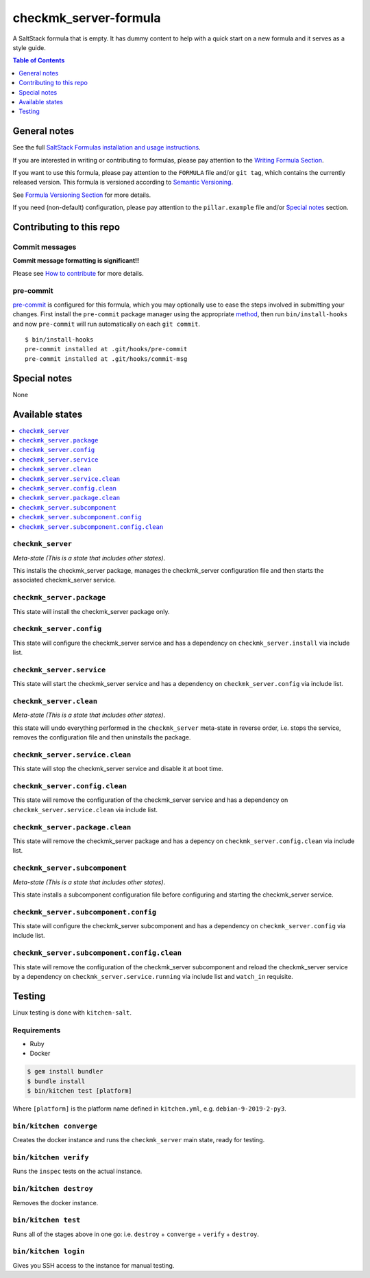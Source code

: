 .. _readme:

checkmk_server-formula
================

|img_travis| |img_sr| |img_pc|

.. |img_travis| image:: https://travis-ci.com/saltstack-formulas/checkmk_server-formula.svg?branch=master
   :alt: Travis CI Build Status
   :scale: 100%
   :target: https://travis-ci.com/saltstack-formulas/checkmk_server-formula
.. |img_sr| image:: https://img.shields.io/badge/%20%20%F0%9F%93%A6%F0%9F%9A%80-semantic--release-e10079.svg
   :alt: Semantic Release
   :scale: 100%
   :target: https://github.com/semantic-release/semantic-release
.. |img_pc| image:: https://img.shields.io/badge/pre--commit-enabled-brightgreen?logo=pre-commit&logoColor=white
   :alt: pre-commit
   :scale: 100%
   :target: https://github.com/pre-commit/pre-commit

A SaltStack formula that is empty. It has dummy content to help with a quick
start on a new formula and it serves as a style guide.

.. contents:: **Table of Contents**
   :depth: 1

General notes
-------------

See the full `SaltStack Formulas installation and usage instructions
<https://docs.saltstack.com/en/latest/topics/development/conventions/formulas.html>`_.

If you are interested in writing or contributing to formulas, please pay attention to the `Writing Formula Section
<https://docs.saltstack.com/en/latest/topics/development/conventions/formulas.html#writing-formulas>`_.

If you want to use this formula, please pay attention to the ``FORMULA`` file and/or ``git tag``,
which contains the currently released version. This formula is versioned according to `Semantic Versioning <http://semver.org/>`_.

See `Formula Versioning Section <https://docs.saltstack.com/en/latest/topics/development/conventions/formulas.html#versioning>`_ for more details.

If you need (non-default) configuration, please pay attention to the ``pillar.example`` file and/or `Special notes`_ section.

Contributing to this repo
-------------------------

Commit messages
^^^^^^^^^^^^^^^

**Commit message formatting is significant!!**

Please see `How to contribute <https://github.com/saltstack-formulas/.github/blob/master/CONTRIBUTING.rst>`_ for more details.

pre-commit
^^^^^^^^^^

`pre-commit <https://pre-commit.com/>`_ is configured for this formula, which you may optionally use to ease the steps involved in submitting your changes.
First install  the ``pre-commit`` package manager using the appropriate `method <https://pre-commit.com/#installation>`_, then run ``bin/install-hooks`` and
now ``pre-commit`` will run automatically on each ``git commit``. ::

  $ bin/install-hooks
  pre-commit installed at .git/hooks/pre-commit
  pre-commit installed at .git/hooks/commit-msg

Special notes
-------------

None

Available states
----------------

.. contents::
   :local:

``checkmk_server``
^^^^^^^^^^^^

*Meta-state (This is a state that includes other states)*.

This installs the checkmk_server package,
manages the checkmk_server configuration file and then
starts the associated checkmk_server service.

``checkmk_server.package``
^^^^^^^^^^^^^^^^^^^^

This state will install the checkmk_server package only.

``checkmk_server.config``
^^^^^^^^^^^^^^^^^^^

This state will configure the checkmk_server service and has a dependency on ``checkmk_server.install``
via include list.

``checkmk_server.service``
^^^^^^^^^^^^^^^^^^^^

This state will start the checkmk_server service and has a dependency on ``checkmk_server.config``
via include list.

``checkmk_server.clean``
^^^^^^^^^^^^^^^^^^

*Meta-state (This is a state that includes other states)*.

this state will undo everything performed in the ``checkmk_server`` meta-state in reverse order, i.e.
stops the service,
removes the configuration file and
then uninstalls the package.

``checkmk_server.service.clean``
^^^^^^^^^^^^^^^^^^^^^^^^^^

This state will stop the checkmk_server service and disable it at boot time.

``checkmk_server.config.clean``
^^^^^^^^^^^^^^^^^^^^^^^^^

This state will remove the configuration of the checkmk_server service and has a
dependency on ``checkmk_server.service.clean`` via include list.

``checkmk_server.package.clean``
^^^^^^^^^^^^^^^^^^^^^^^^^^

This state will remove the checkmk_server package and has a depency on
``checkmk_server.config.clean`` via include list.

``checkmk_server.subcomponent``
^^^^^^^^^^^^^^^^^^^^^^^^^

*Meta-state (This is a state that includes other states)*.

This state installs a subcomponent configuration file before
configuring and starting the checkmk_server service.

``checkmk_server.subcomponent.config``
^^^^^^^^^^^^^^^^^^^^^^^^^^^^^^^^

This state will configure the checkmk_server subcomponent and has a
dependency on ``checkmk_server.config`` via include list.

``checkmk_server.subcomponent.config.clean``
^^^^^^^^^^^^^^^^^^^^^^^^^^^^^^^^^^^^^^

This state will remove the configuration of the checkmk_server subcomponent
and reload the checkmk_server service by a dependency on
``checkmk_server.service.running`` via include list and ``watch_in``
requisite.

Testing
-------

Linux testing is done with ``kitchen-salt``.

Requirements
^^^^^^^^^^^^

* Ruby
* Docker

.. code-block:: bash

   $ gem install bundler
   $ bundle install
   $ bin/kitchen test [platform]

Where ``[platform]`` is the platform name defined in ``kitchen.yml``,
e.g. ``debian-9-2019-2-py3``.

``bin/kitchen converge``
^^^^^^^^^^^^^^^^^^^^^^^^

Creates the docker instance and runs the ``checkmk_server`` main state, ready for testing.

``bin/kitchen verify``
^^^^^^^^^^^^^^^^^^^^^^

Runs the ``inspec`` tests on the actual instance.

``bin/kitchen destroy``
^^^^^^^^^^^^^^^^^^^^^^^

Removes the docker instance.

``bin/kitchen test``
^^^^^^^^^^^^^^^^^^^^

Runs all of the stages above in one go: i.e. ``destroy`` + ``converge`` + ``verify`` + ``destroy``.

``bin/kitchen login``
^^^^^^^^^^^^^^^^^^^^^

Gives you SSH access to the instance for manual testing.

